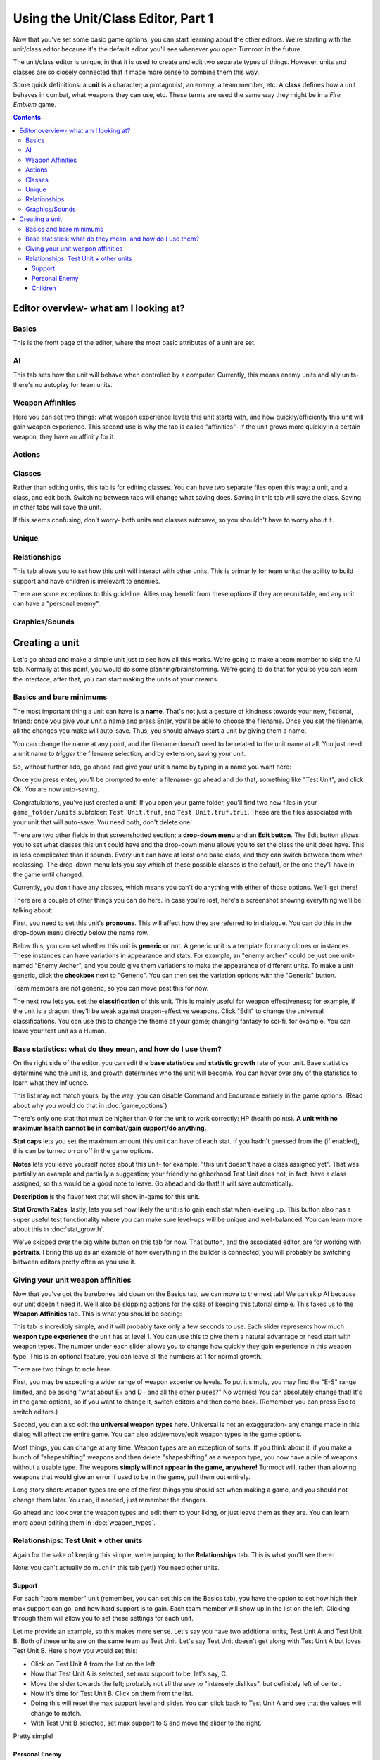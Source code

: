 Using the Unit/Class Editor, Part 1
=====================================
Now that you've set some basic game options, you can start learning about the other editors. We're starting with the unit/class editor because it's the default editor you'll see whenever you open Turnroot in the future.

The unit/class editor is unique, in that it is used to create and edit two separate types of things.  However, units and classes are so closely connected that it made more sense to combine them this way.

Some quick definitions: a **unit** is a character; a protagonist, an enemy, a team member, etc. A **class** defines how a unit behaves in combat, what weapons they can use, etc. These terms are used the same way they might be in a *Fire Emblem* game. 

.. contents::

.. unit-class-overview:
Editor overview- what am I looking at?
----------------------------------------

Basics
###########

.. image:: 003_ub.png
   :alt: Screenshot of Turnroot unit/class editor, basics tab
   :align: center

This is the front page of the editor, where the most basic attributes of a unit are set. 

AI
########

.. image:: 003_uai.png
   :alt: Screenshot of Turnroot unit/class editor, AI tab
   :align: center

This tab sets how the unit will behave when controlled by a computer. Currently, this means enemy units and ally units- there's no autoplay for team units. 

Weapon Affinities
##################

.. image:: 003_wa.png
   :alt: Screenshot of Turnroot unit/class editor, weapon affinities tab
   :align: center

Here you can set two things: what weapon experience levels this unit starts with, and how quickly/efficiently this unit will gain weapon experience. This second use is why the tab is called "affinities"- if the unit grows more quickly in a certain weapon, they have an affinity for it. 

Actions
#########

Classes
#######

.. image:: 003_c.png
   :alt: Screenshot of Turnroot unit/class editor, class tab
   :align: center

Rather than editing units, this tab is for editing classes. You can have two separate files open this way: a unit, and a class, and edit both. Switching between tabs will change what saving does. Saving in this tab will save the class. Saving in other tabs will save the unit. 

If this seems confusing, don't worry- both units and classes autosave, so you shouldn't have to worry about it. 

Unique
#######

Relationships
##############

.. image:: 003_r.png
   :alt: Screenshot of Turnroot unit/class editor, relationships tab
   :align: center

This tab allows you to set how this unit will interact with other units. This is primarily for team units: the ability to build support and have children is irrelevant to enemies.

There are some exceptions to this guideline. Allies may benefit from these options if they are recruitable, and any unit can have a "personal enemy". 

Graphics/Sounds
###############

Creating a unit
------------------------
Let's go ahead and make a simple unit just to see how all this works. We're going to make a team member to skip the AI tab. Normally at this point, you would do some planning/brainstorming. We're going to do that for you so you can learn the interface; after that, you can start making the units of your dreams. 

Basics and bare minimums
#########################

The most important thing a unit can have is a **name**. That's not just a gesture of kindness towards your new, fictional, friend: once you give your unit a name and press Enter, you'll be able to choose the filename. Once you set the filename, all the changes you make will auto-save. Thus, you should always start a unit by giving them a name. 

You can change the name at any point, and the filename doesn't need to be related to the unit name at all. You just need a unit name to *trigger* the filename selection, and by extension, saving your unit. 

So, without further ado, go ahead and give your unit a name by typing in a name you want here:

.. image:: 003_un.png
   :alt: Screenshot of Turnroot unit/class editor, showing the name entry field
   :align: center

Once you press enter, you'll be prompted to enter a filename- go ahead and do that, something like "Test Unit", and click Ok. You are now auto-saving.

Congratulations, you've just created a unit! If you open your game folder, you'll find two new files in your ``game_folder/units`` subfolder: ``Test Unit.truf``, and ``Test Unit.truf.trui``. These are the files associated with your unit that will auto-save. You need both, don't delete one!

There are two other fields in that screenshotted section; a **drop-down menu** and an **Edit button**. The Edit button allows you to set what classes this unit could have and the drop-down menu allows you to set the class the unit does have. This is less complicated than it sounds. Every unit can have at least one base class, and they can switch between them when reclassing. The drop-down menu lets you say which of these possible classes is the default, or the one they'll have in the game until changed. 

Currently, you don't have any classes, which means you can't do anything with either of those options. We'll get there!

There are a couple of other things you can do here. In case you're lost, here's a screenshot showing everything we'll be talking about:
 
.. image:: 003_ab.png
   :alt: Screenshot of Turnroot unit/class editor, showing the bottom left portion of the Basics tab
   :align: center

First, you need to set this unit's **pronouns**. This will affect how they are referred to in dialogue. You can do this in the drop-down menu directly below the name row. 

Below this, you can set whether this unit is **generic** or not. A generic unit is a template for many clones or instances. These instances can have variations in appearance and stats. For example, an "enemy archer" could be just one unit- named "Enemy Archer", and you could give them variations to make the appearance of different units. To make a unit generic, click the **checkbox** next to "Generic". You can then set the variation options with the "Generic" button. 

Team members are not generic, so you can move past this for now. 

The next row lets you set the **classification** of this unit. This is mainly useful for weapon effectiveness; for example, if the unit is a dragon, they'll be weak against dragon-effective weapons. Click "Edit" to change the universal classifications. You can use this to change the theme of your game; changing fantasy to sci-fi, for example. You can leave your test unit as a Human. 

Base statistics: what do they mean, and how do I use them? 
############################################################

.. image:: 003_br.png
   :alt: Screenshot of Turnroot unit/class editor, showing the right portion of the Basics tab
   :align: center

On the right side of the editor, you can edit the **base statistics** and **statistic growth** rate of your unit. Base statistics determine who the unit is, and growth determines who the unit will become. You can hover over any of the statistics to learn what they influence. 

This list may not match yours, by the way; you can disable Command and Endurance entirely in the game options. (Read about why you would do that in :doc:`game_options`)

There's only one stat that must be higher than 0 for the unit to work correctly: HP (health points).  **A unit with no maximum health cannot be in combat/gain support/do anything.** 

**Stat caps** lets you set the maximum amount this unit can have of each stat. If you hadn't guessed from the (if enabled), this can be turned on or off in the game options. 

**Notes** lets you leave yourself notes about this unit- for example, "this unit doesn't have a class assigned yet". That was partially an example and partially a suggestion; your friendly neighborhood Test Unit does not, in fact, have a class assigned, so this would be a good note to leave. Go ahead and do that! It will save automatically.

**Description** is the flavor text that will show in-game for this unit. 

**Stat Growth Rates**, lastly, lets you set how likely the unit is to gain each stat when leveling up. This button also has a super useful test functionality where you can make sure level-ups will be unique and well-balanced. You can learn more about this in :doc:`stat_growth`.

We've skipped over the big white button on this tab for now. That button, and the associated editor, are for working with **portraits**. I bring this up as an example of how everything in the builder is connected; you will probably be switching between editors pretty often as you use it. 

Giving your unit weapon affinities
###################################

Now that you've got the barebones laid down on the Basics tab, we can move to the next tab! We can skip AI because our unit doesn't need it. We'll also be skipping actions for the sake of keeping this tutorial simple. This takes us to the **Weapon Affinities** tab. 
This is what you should be seeing:

.. image:: 003_wa.png
   :alt: Screenshot of Turnroot unit/class editor, weapon affinities tab
   :align: center

This tab is incredibly simple, and it will probably take only a few seconds to use. Each slider represents how much **weapon type experience** the unit has at level 1. You can use this to give them a natural advantage or head start with weapon types. The number under each slider allows you to change how quickly they gain experience in this weapon type. This is an optional feature, you can leave all the numbers at 1 for normal growth. 

There are two things to note here. 

First, you may be expecting a wider range of weapon experience levels. To put it simply, you may find the "E-S" range limited, and be asking "what about E+ and D+ and all the other pluses?" No worries! You can absolutely change that! It's in the game options, so if you want to change it, switch editors and then come back. (Remember you can press Esc to switch editors.) 

Second, you can also edit the **universal weapon types** here. Universal is not an exaggeration- any change made in this dialog will affect the entire game. You can also add/remove/edit weapon types in the game options. 

Most things, you can change at any time. Weapon types are an exception of sorts. If you think about it, if you make a bunch of "shapeshifting" weapons and then delete "shapeshifting" as a weapon type, you now have a pile of weapons without a usable type. The weapons **simply will not appear in the game, anywhere!** Turnroot will, rather than allowing weapons that would give an error if used to be in the game, pull them out entirely. 

Long story short: weapon types are one of the first things you should set when making a game, and you should not change them later. You can, if needed, just remember the dangers. 

Go ahead and look over the weapon types and edit them to your liking, or just leave them as they are. You can learn more about editing them in :doc:`weapon_types`. 

Relationships: Test Unit + other units
##########################################
Again for the sake of keeping this simple, we're jumping to the **Relationships** tab. This is what you'll see there: 

.. image:: 003_r.png
   :alt: Screenshot of Turnroot unit/class editor, relationships tab
   :align: center

Note: you can't actually do much in this tab (yet!) You need other units.

Support
^^^^^^^^
For each "team member" unit (remember, you can set this on the Basics tab), you have the option to set how high their max support can go, and how hard support is to gain. Each team member will show up in the list on the left. Clicking through them will allow you to set these settings for each unit. 

Let me provide an example, so this makes more sense. Let's say you have two additional units, Test Unit A and Test Unit B. Both of these units are on the same team as Test Unit. Let's say Test Unit doesn't get along with Test Unit A but loves Test Unit B. Here's how you would set this:

* Click on Test Unit A from the list on the left.
* Now that Test Unit A is selected, set max support to be, let's say, C.
* Move the slider towards the left; probably not all the way to "intensely dislikes", but definitely left of center.
* Now it's time for Test Unit B. Click on them from the list.
* Doing this will reset the max support level and slider. You can click back to Test Unit A and see that the values will change to match. 
*  With Test Unit B selected, set max support to S and move the slider to the right. 

Pretty simple!

Personal Enemy
^^^^^^^^^^^^^^^^^
A **personal enemy** is used in AI calculations. All you have to do to set a personal enemy for a unit is click on them from the list.

Children
^^^^^^^^^
You can, in the game options, turn on child units and potentially allow them to be recruitable through paralogue battles. If you're not interested in that, you can turn it off and ignore this. 

The **Can impregnate** and **Can be pregnant** option allow you to set what effect this unit has on their children units. 

You can read more about what that means in :doc:`marriage_and_children`. For now, since you don't have any other units, you can tuck this all away for later. 

In the next document you're going to make your first class. Feel free to take a breather or play around in the unit editor. The best way to learn how to use Turnroot is, ultimately, to use it. When you're ready, go ahead and continue: :doc:`unit_class_editor_p2`
